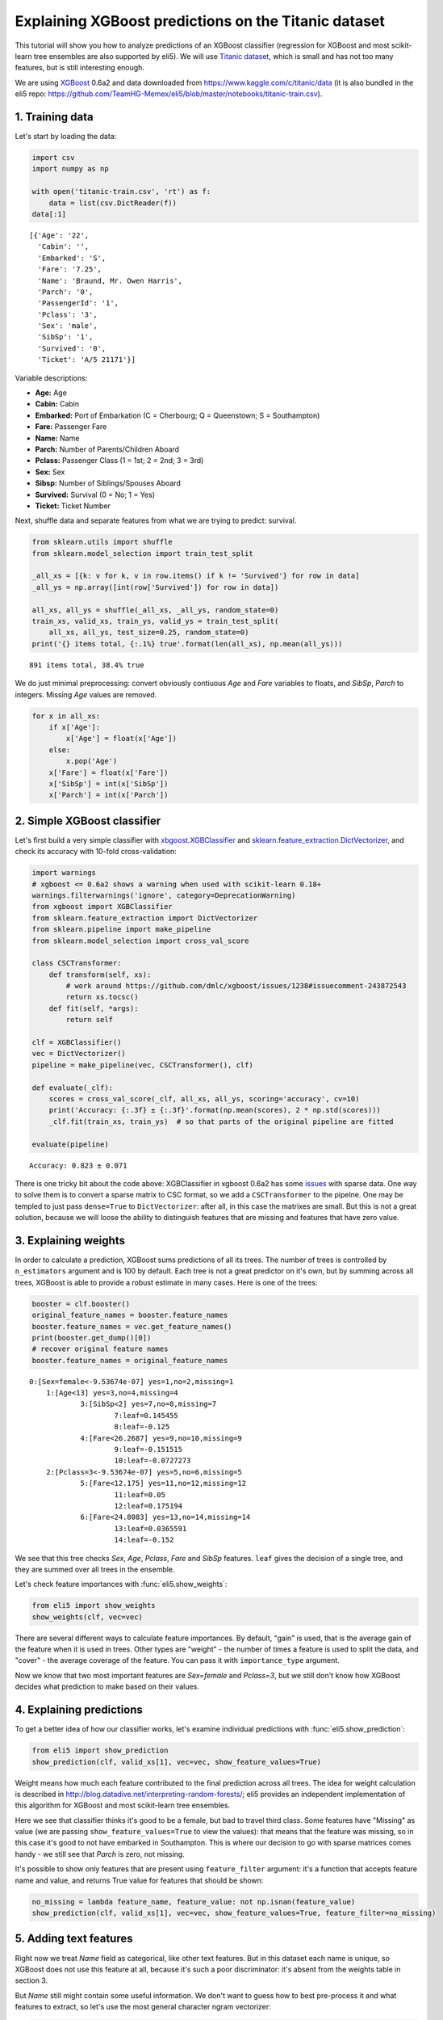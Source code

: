 
Explaining XGBoost predictions on the Titanic dataset
=====================================================

This tutorial will show you how to analyze predictions of an XGBoost
classifier (regression for XGBoost and most scikit-learn tree ensembles
are also supported by eli5). We will use `Titanic
dataset <https://www.kaggle.com/c/titanic/data>`__, which is small and
has not too many features, but is still interesting enough.

We are using `XGBoost <https://xgboost.readthedocs.io/en/latest/>`__
0.6a2 and data downloaded from https://www.kaggle.com/c/titanic/data (it
is also bundled in the eli5 repo:
https://github.com/TeamHG-Memex/eli5/blob/master/notebooks/titanic-train.csv).

1. Training data
----------------

Let's start by loading the data:

.. code:: python

    import csv
    import numpy as np
    
    with open('titanic-train.csv', 'rt') as f:
        data = list(csv.DictReader(f))
    data[:1]




.. parsed-literal::

    [{'Age': '22',
      'Cabin': '',
      'Embarked': 'S',
      'Fare': '7.25',
      'Name': 'Braund, Mr. Owen Harris',
      'Parch': '0',
      'PassengerId': '1',
      'Pclass': '3',
      'Sex': 'male',
      'SibSp': '1',
      'Survived': '0',
      'Ticket': 'A/5 21171'}]



Variable descriptions:

-  **Age:** Age
-  **Cabin:** Cabin
-  **Embarked:** Port of Embarkation (C = Cherbourg; Q = Queenstown; S =
   Southampton)
-  **Fare:** Passenger Fare
-  **Name:** Name
-  **Parch:** Number of Parents/Children Aboard
-  **Pclass:** Passenger Class (1 = 1st; 2 = 2nd; 3 = 3rd)
-  **Sex:** Sex
-  **Sibsp:** Number of Siblings/Spouses Aboard
-  **Survived:** Survival (0 = No; 1 = Yes)
-  **Ticket:** Ticket Number

Next, shuffle data and separate features from what we are trying to
predict: survival.

.. code:: python

    from sklearn.utils import shuffle
    from sklearn.model_selection import train_test_split
    
    _all_xs = [{k: v for k, v in row.items() if k != 'Survived'} for row in data]
    _all_ys = np.array([int(row['Survived']) for row in data])
    
    all_xs, all_ys = shuffle(_all_xs, _all_ys, random_state=0)
    train_xs, valid_xs, train_ys, valid_ys = train_test_split(
        all_xs, all_ys, test_size=0.25, random_state=0)
    print('{} items total, {:.1%} true'.format(len(all_xs), np.mean(all_ys)))


.. parsed-literal::

    891 items total, 38.4% true


We do just minimal preprocessing: convert obviously contiuous *Age* and
*Fare* variables to floats, and *SibSp*, *Parch* to integers. Missing
*Age* values are removed.

.. code:: python

    for x in all_xs:
        if x['Age']:
            x['Age'] = float(x['Age'])
        else:
            x.pop('Age')
        x['Fare'] = float(x['Fare'])
        x['SibSp'] = int(x['SibSp'])
        x['Parch'] = int(x['Parch'])

2. Simple XGBoost classifier
----------------------------

Let's first build a very simple classifier with
`xbgoost.XGBClassifier <http://xgboost.readthedocs.io/en/latest/python/python_api.html#xgboost.XGBClassifier>`__
and
`sklearn.feature\_extraction.DictVectorizer <http://scikit-learn.org/stable/modules/generated/sklearn.feature_extraction.DictVectorizer.html>`__,
and check its accuracy with 10-fold cross-validation:

.. code:: python

    import warnings
    # xgboost <= 0.6a2 shows a warning when used with scikit-learn 0.18+
    warnings.filterwarnings('ignore', category=DeprecationWarning) 
    from xgboost import XGBClassifier
    from sklearn.feature_extraction import DictVectorizer
    from sklearn.pipeline import make_pipeline
    from sklearn.model_selection import cross_val_score
    
    class CSCTransformer:
        def transform(self, xs):
            # work around https://github.com/dmlc/xgboost/issues/1238#issuecomment-243872543
            return xs.tocsc()
        def fit(self, *args):
            return self
        
    clf = XGBClassifier()
    vec = DictVectorizer()
    pipeline = make_pipeline(vec, CSCTransformer(), clf)
    
    def evaluate(_clf):
        scores = cross_val_score(_clf, all_xs, all_ys, scoring='accuracy', cv=10)
        print('Accuracy: {:.3f} ± {:.3f}'.format(np.mean(scores), 2 * np.std(scores)))
        _clf.fit(train_xs, train_ys)  # so that parts of the original pipeline are fitted
         
    evaluate(pipeline)


.. parsed-literal::

    Accuracy: 0.823 ± 0.071


There is one tricky bit about the code above: XGBClassifier in xgboost
0.6a2 has some `issues <https://github.com/dmlc/xgboost/issues/1238>`__
with sparse data. One way to solve them is to convert a sparse matrix to
CSC format, so we add a ``CSCTransformer`` to the pipelne. One may be
templed to just pass ``dense=True`` to ``DictVectorizer``: after all, in
this case the matrixes are small. But this is not a great solution,
because we will loose the ability to distinguish features that are
missing and features that have zero value.

3. Explaining weights
---------------------

In order to calculate a prediction, XGBoost sums predictions of all its
trees. The number of trees is controlled by ``n_estimators`` argument
and is 100 by default. Each tree is not a great predictor on it's own,
but by summing across all trees, XGBoost is able to provide a robust
estimate in many cases. Here is one of the trees:

.. code:: python

    booster = clf.booster()
    original_feature_names = booster.feature_names
    booster.feature_names = vec.get_feature_names()
    print(booster.get_dump()[0])
    # recover original feature names
    booster.feature_names = original_feature_names


.. parsed-literal::

    0:[Sex=female<-9.53674e-07] yes=1,no=2,missing=1
    	1:[Age<13] yes=3,no=4,missing=4
    		3:[SibSp<2] yes=7,no=8,missing=7
    			7:leaf=0.145455
    			8:leaf=-0.125
    		4:[Fare<26.2687] yes=9,no=10,missing=9
    			9:leaf=-0.151515
    			10:leaf=-0.0727273
    	2:[Pclass=3<-9.53674e-07] yes=5,no=6,missing=5
    		5:[Fare<12.175] yes=11,no=12,missing=12
    			11:leaf=0.05
    			12:leaf=0.175194
    		6:[Fare<24.8083] yes=13,no=14,missing=14
    			13:leaf=0.0365591
    			14:leaf=-0.152
    


We see that this tree checks *Sex*, *Age*, *Pclass*, *Fare* and *SibSp*
features. ``leaf`` gives the decision of a single tree, and they are
summed over all trees in the ensemble.

Let's check feature importances with :func:`eli5.show_weights`:

.. code:: python

    from eli5 import show_weights
    show_weights(clf, vec=vec)




.. raw:: html

    
        <style>
        table.eli5-weights tr:hover {
            filter: brightness(85%);
        }
    </style>
    
    
    
        
    
        
    
        
    
        
    
        
    
        
    
    
        
    
        
    
        
    
        
    
        
    
        
    
    
        
    
        
    
        
    
        
    
        
            <table class="eli5-weights eli5-feature-importances" style="border-collapse: collapse; border: none; margin-top: 0em;">
                <thead>
                <tr style="border: none;">
                    <th style="padding: 0 1em 0 0.5em; text-align: right; border: none;">Weight</th>
                    <th style="padding: 0 0.5em 0 0.5em; text-align: left; border: none;">Feature</th>
                </tr>
                </thead>
                <tbody>
                
                    <tr style="background-color: hsl(120, 100.00%, 80.00%); border: none;">
                        <td style="padding: 0 1em 0 0.5em; text-align: right; border: none;">
                            0.4278
                            
                        </td>
                        <td style="padding: 0 0.5em 0 0.5em; text-align: left; border: none;">
                            Sex=female
                        </td>
                    </tr>
                
                    <tr style="background-color: hsl(120, 100.00%, 88.46%); border: none;">
                        <td style="padding: 0 1em 0 0.5em; text-align: right; border: none;">
                            0.1949
                            
                        </td>
                        <td style="padding: 0 0.5em 0 0.5em; text-align: left; border: none;">
                            Pclass=3
                        </td>
                    </tr>
                
                    <tr style="background-color: hsl(120, 100.00%, 94.57%); border: none;">
                        <td style="padding: 0 1em 0 0.5em; text-align: right; border: none;">
                            0.0665
                            
                        </td>
                        <td style="padding: 0 0.5em 0 0.5em; text-align: left; border: none;">
                            Embarked=S
                        </td>
                    </tr>
                
                    <tr style="background-color: hsl(120, 100.00%, 95.49%); border: none;">
                        <td style="padding: 0 1em 0 0.5em; text-align: right; border: none;">
                            0.0510
                            
                        </td>
                        <td style="padding: 0 0.5em 0 0.5em; text-align: left; border: none;">
                            Pclass=2
                        </td>
                    </tr>
                
                    <tr style="background-color: hsl(120, 100.00%, 96.06%); border: none;">
                        <td style="padding: 0 1em 0 0.5em; text-align: right; border: none;">
                            0.0420
                            
                        </td>
                        <td style="padding: 0 0.5em 0 0.5em; text-align: left; border: none;">
                            SibSp
                        </td>
                    </tr>
                
                    <tr style="background-color: hsl(120, 100.00%, 96.08%); border: none;">
                        <td style="padding: 0 1em 0 0.5em; text-align: right; border: none;">
                            0.0417
                            
                        </td>
                        <td style="padding: 0 0.5em 0 0.5em; text-align: left; border: none;">
                            Cabin=
                        </td>
                    </tr>
                
                    <tr style="background-color: hsl(120, 100.00%, 96.29%); border: none;">
                        <td style="padding: 0 1em 0 0.5em; text-align: right; border: none;">
                            0.0385
                            
                        </td>
                        <td style="padding: 0 0.5em 0 0.5em; text-align: left; border: none;">
                            Embarked=C
                        </td>
                    </tr>
                
                    <tr style="background-color: hsl(120, 100.00%, 96.47%); border: none;">
                        <td style="padding: 0 1em 0 0.5em; text-align: right; border: none;">
                            0.0358
                            
                        </td>
                        <td style="padding: 0 0.5em 0 0.5em; text-align: left; border: none;">
                            Ticket=1601
                        </td>
                    </tr>
                
                    <tr style="background-color: hsl(120, 100.00%, 96.66%); border: none;">
                        <td style="padding: 0 1em 0 0.5em; text-align: right; border: none;">
                            0.0331
                            
                        </td>
                        <td style="padding: 0 0.5em 0 0.5em; text-align: left; border: none;">
                            Age
                        </td>
                    </tr>
                
                    <tr style="background-color: hsl(120, 100.00%, 96.72%); border: none;">
                        <td style="padding: 0 1em 0 0.5em; text-align: right; border: none;">
                            0.0323
                            
                        </td>
                        <td style="padding: 0 0.5em 0 0.5em; text-align: left; border: none;">
                            Fare
                        </td>
                    </tr>
                
                    <tr style="background-color: hsl(120, 100.00%, 97.49%); border: none;">
                        <td style="padding: 0 1em 0 0.5em; text-align: right; border: none;">
                            0.0220
                            
                        </td>
                        <td style="padding: 0 0.5em 0 0.5em; text-align: left; border: none;">
                            Pclass=1
                        </td>
                    </tr>
                
                    <tr style="background-color: hsl(120, 100.00%, 98.15%); border: none;">
                        <td style="padding: 0 1em 0 0.5em; text-align: right; border: none;">
                            0.0143
                            
                        </td>
                        <td style="padding: 0 0.5em 0 0.5em; text-align: left; border: none;">
                            Parch
                        </td>
                    </tr>
                
                
                </tbody>
            </table>
        
    
        
    
    
        
    
        
    
        
    
        
    
        
    
        
    
    
    




There are several different ways to calculate feature importances. By
default, "gain" is used, that is the average gain of the feature when it
is used in trees. Other types are "weight" - the number of times a
feature is used to split the data, and "cover" - the average coverage of
the feature. You can pass it with ``importance_type`` argument.

Now we know that two most important features are *Sex=female* and
*Pclass=3*, but we still don't know how XGBoost decides what prediction
to make based on their values.

4. Explaining predictions
-------------------------

To get a better idea of how our classifier works, let's examine
individual predictions with :func:`eli5.show_prediction`:

.. code:: python

    from eli5 import show_prediction
    show_prediction(clf, valid_xs[1], vec=vec, show_feature_values=True)




.. raw:: html

    
        <style>
        table.eli5-weights tr:hover {
            filter: brightness(85%);
        }
    </style>
    
    
    
        
    
        
    
        
    
        
    
        
    
        
    
    
        
    
        
    
        
    
        
            
    
        
    
            
                
                    
                    
        
            <p style="margin-bottom: 0.5em; margin-top: 0em">
                <b>
        
            y=1
        
    </b>
    
        
        (probability <b>0.566</b>, score <b>0.264</b>)
    
    top features
            </p>
        
        <table class="eli5-weights"
               style="border-collapse: collapse; border: none; margin-top: 0em; margin-bottom: 2em;">
            <thead>
            <tr style="border: none;">
                
                    <th style="padding: 0 1em 0 0.5em; text-align: right; border: none;" title="Feature contribution already accounts for the feature value (for linear models, contribution = weight * feature value), and the sum of feature contributions is equal to the score or, for some classifiers, to the probability. Feature values are shown if &quot;show_feature_values&quot; is True.">
                        Contribution<sup>?</sup>
                    </th>
                
                <th style="padding: 0 0.5em 0 0.5em; text-align: left; border: none;">Feature</th>
                
                    <th style="padding: 0 0.5em 0 1em; text-align: right; border: none;">Value</th>
                
            </tr>
            </thead>
            <tbody>
            
                <tr style="background-color: hsl(120, 100.00%, 80.00%); border: none;">
        <td style="padding: 0 1em 0 0.5em; text-align: right; border: none;">
            +0.431
        </td>
        <td style="padding: 0 0.5em 0 0.5em; text-align: left; border: none;">
            Sex=female
        </td>
        
            <td style="padding: 0 0.5em 0 1em; text-align: right; border: none;">
                1.000
            </td>
        
    </tr>
            
                <tr style="background-color: hsl(120, 100.00%, 80.27%); border: none;">
        <td style="padding: 0 1em 0 0.5em; text-align: right; border: none;">
            +0.423
        </td>
        <td style="padding: 0 0.5em 0 0.5em; text-align: left; border: none;">
            Embarked=S
        </td>
        
            <td style="padding: 0 0.5em 0 1em; text-align: right; border: none;">
                Missing
            </td>
        
    </tr>
            
                <tr style="background-color: hsl(120, 100.00%, 94.71%); border: none;">
        <td style="padding: 0 1em 0 0.5em; text-align: right; border: none;">
            +0.065
        </td>
        <td style="padding: 0 0.5em 0 0.5em; text-align: left; border: none;">
            Fare
        </td>
        
            <td style="padding: 0 0.5em 0 1em; text-align: right; border: none;">
                7.879
            </td>
        
    </tr>
            
            
    
            
            
                <tr style="background-color: hsl(0, 100.00%, 99.30%); border: none;">
        <td style="padding: 0 1em 0 0.5em; text-align: right; border: none;">
            -0.004
        </td>
        <td style="padding: 0 0.5em 0 0.5em; text-align: left; border: none;">
            Cabin=
        </td>
        
            <td style="padding: 0 0.5em 0 1em; text-align: right; border: none;">
                1.000
            </td>
        
    </tr>
            
                <tr style="background-color: hsl(0, 100.00%, 99.14%); border: none;">
        <td style="padding: 0 1em 0 0.5em; text-align: right; border: none;">
            -0.005
        </td>
        <td style="padding: 0 0.5em 0 0.5em; text-align: left; border: none;">
            Pclass=2
        </td>
        
            <td style="padding: 0 0.5em 0 1em; text-align: right; border: none;">
                Missing
            </td>
        
    </tr>
            
                <tr style="background-color: hsl(0, 100.00%, 98.66%); border: none;">
        <td style="padding: 0 1em 0 0.5em; text-align: right; border: none;">
            -0.009
        </td>
        <td style="padding: 0 0.5em 0 0.5em; text-align: left; border: none;">
            Embarked=C
        </td>
        
            <td style="padding: 0 0.5em 0 1em; text-align: right; border: none;">
                Missing
            </td>
        
    </tr>
            
                <tr style="background-color: hsl(0, 100.00%, 98.36%); border: none;">
        <td style="padding: 0 1em 0 0.5em; text-align: right; border: none;">
            -0.012
        </td>
        <td style="padding: 0 0.5em 0 0.5em; text-align: left; border: none;">
            Ticket=1601
        </td>
        
            <td style="padding: 0 0.5em 0 1em; text-align: right; border: none;">
                Missing
            </td>
        
    </tr>
            
                <tr style="background-color: hsl(0, 100.00%, 98.09%); border: none;">
        <td style="padding: 0 1em 0 0.5em; text-align: right; border: none;">
            -0.015
        </td>
        <td style="padding: 0 0.5em 0 0.5em; text-align: left; border: none;">
            Parch
        </td>
        
            <td style="padding: 0 0.5em 0 1em; text-align: right; border: none;">
                0.000
            </td>
        
    </tr>
            
                <tr style="background-color: hsl(0, 100.00%, 95.44%); border: none;">
        <td style="padding: 0 1em 0 0.5em; text-align: right; border: none;">
            -0.052
        </td>
        <td style="padding: 0 0.5em 0 0.5em; text-align: left; border: none;">
            Pclass=1
        </td>
        
            <td style="padding: 0 0.5em 0 1em; text-align: right; border: none;">
                Missing
            </td>
        
    </tr>
            
                <tr style="background-color: hsl(0, 100.00%, 94.99%); border: none;">
        <td style="padding: 0 1em 0 0.5em; text-align: right; border: none;">
            -0.060
        </td>
        <td style="padding: 0 0.5em 0 0.5em; text-align: left; border: none;">
            SibSp
        </td>
        
            <td style="padding: 0 0.5em 0 1em; text-align: right; border: none;">
                0.000
            </td>
        
    </tr>
            
                <tr style="background-color: hsl(0, 100.00%, 94.81%); border: none;">
        <td style="padding: 0 1em 0 0.5em; text-align: right; border: none;">
            -0.063
        </td>
        <td style="padding: 0 0.5em 0 0.5em; text-align: left; border: none;">
            &lt;BIAS&gt;
        </td>
        
            <td style="padding: 0 0.5em 0 1em; text-align: right; border: none;">
                1.000
            </td>
        
    </tr>
            
                <tr style="background-color: hsl(0, 100.00%, 92.71%); border: none;">
        <td style="padding: 0 1em 0 0.5em; text-align: right; border: none;">
            -0.102
        </td>
        <td style="padding: 0 0.5em 0 0.5em; text-align: left; border: none;">
            Age
        </td>
        
            <td style="padding: 0 0.5em 0 1em; text-align: right; border: none;">
                19.000
            </td>
        
    </tr>
            
                <tr style="background-color: hsl(0, 100.00%, 83.30%); border: none;">
        <td style="padding: 0 1em 0 0.5em; text-align: right; border: none;">
            -0.333
        </td>
        <td style="padding: 0 0.5em 0 0.5em; text-align: left; border: none;">
            Pclass=3
        </td>
        
            <td style="padding: 0 0.5em 0 1em; text-align: right; border: none;">
                1.000
            </td>
        
    </tr>
            
    
            </tbody>
        </table>
    
                
            
    
            
    
    
    
        
    
        
    
        
    
        
    
    
        
    
        
    
        
    
        
    
        
    
        
    
    
        
    
        
    
        
    
        
    
        
    
        
    
    
    




Weight means how much each feature contributed to the final prediction
across all trees. The idea for weight calculation is described in
http://blog.datadive.net/interpreting-random-forests/; eli5 provides an
independent implementation of this algorithm for XGBoost and most
scikit-learn tree ensembles.

Here we see that classifier thinks it's good to be a female, but bad to
travel third class. Some features have "Missing" as value (we are
passing ``show_feature_values=True`` to view the values): that means
that the feature was missing, so in this case it's good to not have
embarked in Southampton. This is where our decision to go with sparse
matrices comes handy - we still see that *Parch* is zero, not missing.

It's possible to show only features that are present using
``feature_filter`` argument: it's a function that accepts feature name
and value, and returns True value for features that should be shown:

.. code:: python

    no_missing = lambda feature_name, feature_value: not np.isnan(feature_value)
    show_prediction(clf, valid_xs[1], vec=vec, show_feature_values=True, feature_filter=no_missing)




.. raw:: html

    
        <style>
        table.eli5-weights tr:hover {
            filter: brightness(85%);
        }
    </style>
    
    
    
        
    
        
    
        
    
        
    
        
    
        
    
    
        
    
        
    
        
    
        
            
    
        
    
            
                
                    
                    
        
            <p style="margin-bottom: 0.5em; margin-top: 0em">
                <b>
        
            y=1
        
    </b>
    
        
        (probability <b>0.566</b>, score <b>0.264</b>)
    
    top features
            </p>
        
        <table class="eli5-weights"
               style="border-collapse: collapse; border: none; margin-top: 0em; margin-bottom: 2em;">
            <thead>
            <tr style="border: none;">
                
                    <th style="padding: 0 1em 0 0.5em; text-align: right; border: none;" title="Feature contribution already accounts for the feature value (for linear models, contribution = weight * feature value), and the sum of feature contributions is equal to the score or, for some classifiers, to the probability. Feature values are shown if &quot;show_feature_values&quot; is True.">
                        Contribution<sup>?</sup>
                    </th>
                
                <th style="padding: 0 0.5em 0 0.5em; text-align: left; border: none;">Feature</th>
                
                    <th style="padding: 0 0.5em 0 1em; text-align: right; border: none;">Value</th>
                
            </tr>
            </thead>
            <tbody>
            
                <tr style="background-color: hsl(120, 100.00%, 80.00%); border: none;">
        <td style="padding: 0 1em 0 0.5em; text-align: right; border: none;">
            +0.431
        </td>
        <td style="padding: 0 0.5em 0 0.5em; text-align: left; border: none;">
            Sex=female
        </td>
        
            <td style="padding: 0 0.5em 0 1em; text-align: right; border: none;">
                1.000
            </td>
        
    </tr>
            
                <tr style="background-color: hsl(120, 100.00%, 94.71%); border: none;">
        <td style="padding: 0 1em 0 0.5em; text-align: right; border: none;">
            +0.065
        </td>
        <td style="padding: 0 0.5em 0 0.5em; text-align: left; border: none;">
            Fare
        </td>
        
            <td style="padding: 0 0.5em 0 1em; text-align: right; border: none;">
                7.879
            </td>
        
    </tr>
            
            
    
            
            
                <tr style="background-color: hsl(0, 100.00%, 99.30%); border: none;">
        <td style="padding: 0 1em 0 0.5em; text-align: right; border: none;">
            -0.004
        </td>
        <td style="padding: 0 0.5em 0 0.5em; text-align: left; border: none;">
            Cabin=
        </td>
        
            <td style="padding: 0 0.5em 0 1em; text-align: right; border: none;">
                1.000
            </td>
        
    </tr>
            
                <tr style="background-color: hsl(0, 100.00%, 98.09%); border: none;">
        <td style="padding: 0 1em 0 0.5em; text-align: right; border: none;">
            -0.015
        </td>
        <td style="padding: 0 0.5em 0 0.5em; text-align: left; border: none;">
            Parch
        </td>
        
            <td style="padding: 0 0.5em 0 1em; text-align: right; border: none;">
                0.000
            </td>
        
    </tr>
            
                <tr style="background-color: hsl(0, 100.00%, 94.99%); border: none;">
        <td style="padding: 0 1em 0 0.5em; text-align: right; border: none;">
            -0.060
        </td>
        <td style="padding: 0 0.5em 0 0.5em; text-align: left; border: none;">
            SibSp
        </td>
        
            <td style="padding: 0 0.5em 0 1em; text-align: right; border: none;">
                0.000
            </td>
        
    </tr>
            
                <tr style="background-color: hsl(0, 100.00%, 94.81%); border: none;">
        <td style="padding: 0 1em 0 0.5em; text-align: right; border: none;">
            -0.063
        </td>
        <td style="padding: 0 0.5em 0 0.5em; text-align: left; border: none;">
            &lt;BIAS&gt;
        </td>
        
            <td style="padding: 0 0.5em 0 1em; text-align: right; border: none;">
                1.000
            </td>
        
    </tr>
            
                <tr style="background-color: hsl(0, 100.00%, 92.71%); border: none;">
        <td style="padding: 0 1em 0 0.5em; text-align: right; border: none;">
            -0.102
        </td>
        <td style="padding: 0 0.5em 0 0.5em; text-align: left; border: none;">
            Age
        </td>
        
            <td style="padding: 0 0.5em 0 1em; text-align: right; border: none;">
                19.000
            </td>
        
    </tr>
            
                <tr style="background-color: hsl(0, 100.00%, 83.30%); border: none;">
        <td style="padding: 0 1em 0 0.5em; text-align: right; border: none;">
            -0.333
        </td>
        <td style="padding: 0 0.5em 0 0.5em; text-align: left; border: none;">
            Pclass=3
        </td>
        
            <td style="padding: 0 0.5em 0 1em; text-align: right; border: none;">
                1.000
            </td>
        
    </tr>
            
    
            </tbody>
        </table>
    
                
            
    
            
    
    
    
        
    
        
    
        
    
        
    
    
        
    
        
    
        
    
        
    
        
    
        
    
    
        
    
        
    
        
    
        
    
        
    
        
    
    
    




5. Adding text features
-----------------------

Right now we treat *Name* field as categorical, like other text
features. But in this dataset each name is unique, so XGBoost does not
use this feature at all, because it's such a poor discriminator: it's
absent from the weights table in section 3.

But *Name* still might contain some useful information. We don't want to
guess how to best pre-process it and what features to extract, so let's
use the most general character ngram vectorizer:

.. code:: python

    from sklearn.pipeline import FeatureUnion
    from sklearn.feature_extraction.text import CountVectorizer
    
    vec2 = FeatureUnion([
        ('Name', CountVectorizer(
            analyzer='char_wb',
            ngram_range=(3, 4),
            preprocessor=lambda x: x['Name'],
            max_features=100,
        )),
        ('All', DictVectorizer()),
    ])
    clf2 = XGBClassifier()
    pipeline2 = make_pipeline(vec2, CSCTransformer(), clf2)
    evaluate(pipeline2)


.. parsed-literal::

    Accuracy: 0.839 ± 0.081


In this case the pipeline is more complex, we slightly improved our
result, but the improvement is not significant. Let's look at feature
importances:

.. code:: python

    show_weights(clf2, vec=vec2)




.. raw:: html

    
        <style>
        table.eli5-weights tr:hover {
            filter: brightness(85%);
        }
    </style>
    
    
    
        
    
        
    
        
    
        
    
        
    
        
    
    
        
    
        
    
        
    
        
    
        
    
        
    
    
        
    
        
    
        
    
        
    
        
            <table class="eli5-weights eli5-feature-importances" style="border-collapse: collapse; border: none; margin-top: 0em;">
                <thead>
                <tr style="border: none;">
                    <th style="padding: 0 1em 0 0.5em; text-align: right; border: none;">Weight</th>
                    <th style="padding: 0 0.5em 0 0.5em; text-align: left; border: none;">Feature</th>
                </tr>
                </thead>
                <tbody>
                
                    <tr style="background-color: hsl(120, 100.00%, 80.00%); border: none;">
                        <td style="padding: 0 1em 0 0.5em; text-align: right; border: none;">
                            0.3138
                            
                        </td>
                        <td style="padding: 0 0.5em 0 0.5em; text-align: left; border: none;">
                            Name__<span style="background-color: hsl(120, 80%, 70%); margin: 0 0.1em 0 0.1em" title="A space symbol">&emsp;</span>Mr.
                        </td>
                    </tr>
                
                    <tr style="background-color: hsl(120, 100.00%, 92.18%); border: none;">
                        <td style="padding: 0 1em 0 0.5em; text-align: right; border: none;">
                            0.0821
                            
                        </td>
                        <td style="padding: 0 0.5em 0 0.5em; text-align: left; border: none;">
                            All__Pclass=3
                        </td>
                    </tr>
                
                    <tr style="background-color: hsl(120, 100.00%, 94.92%); border: none;">
                        <td style="padding: 0 1em 0 0.5em; text-align: right; border: none;">
                            0.0443
                            
                        </td>
                        <td style="padding: 0 0.5em 0 0.5em; text-align: left; border: none;">
                            Name__sso
                        </td>
                    </tr>
                
                    <tr style="background-color: hsl(120, 100.00%, 96.18%); border: none;">
                        <td style="padding: 0 1em 0 0.5em; text-align: right; border: none;">
                            0.0294
                            
                        </td>
                        <td style="padding: 0 0.5em 0 0.5em; text-align: left; border: none;">
                            All__Sex=female
                        </td>
                    </tr>
                
                    <tr style="background-color: hsl(120, 100.00%, 96.97%); border: none;">
                        <td style="padding: 0 1em 0 0.5em; text-align: right; border: none;">
                            0.0212
                            
                        </td>
                        <td style="padding: 0 0.5em 0 0.5em; text-align: left; border: none;">
                            Name__lia
                        </td>
                    </tr>
                
                    <tr style="background-color: hsl(120, 100.00%, 97.04%); border: none;">
                        <td style="padding: 0 1em 0 0.5em; text-align: right; border: none;">
                            0.0205
                            
                        </td>
                        <td style="padding: 0 0.5em 0 0.5em; text-align: left; border: none;">
                            All__Fare
                        </td>
                    </tr>
                
                    <tr style="background-color: hsl(120, 100.00%, 97.06%); border: none;">
                        <td style="padding: 0 1em 0 0.5em; text-align: right; border: none;">
                            0.0203
                            
                        </td>
                        <td style="padding: 0 0.5em 0 0.5em; text-align: left; border: none;">
                            All__Ticket=1601
                        </td>
                    </tr>
                
                    <tr style="background-color: hsl(120, 100.00%, 97.12%); border: none;">
                        <td style="padding: 0 1em 0 0.5em; text-align: right; border: none;">
                            0.0197
                            
                        </td>
                        <td style="padding: 0 0.5em 0 0.5em; text-align: left; border: none;">
                            All__Embarked=S
                        </td>
                    </tr>
                
                    <tr style="background-color: hsl(120, 100.00%, 97.23%); border: none;">
                        <td style="padding: 0 1em 0 0.5em; text-align: right; border: none;">
                            0.0187
                            
                        </td>
                        <td style="padding: 0 0.5em 0 0.5em; text-align: left; border: none;">
                            Name__<span style="background-color: hsl(120, 80%, 70%); margin: 0 0.1em 0 0.1em" title="A space symbol">&emsp;</span>Ma
                        </td>
                    </tr>
                
                    <tr style="background-color: hsl(120, 100.00%, 97.33%); border: none;">
                        <td style="padding: 0 1em 0 0.5em; text-align: right; border: none;">
                            0.0177
                            
                        </td>
                        <td style="padding: 0 0.5em 0 0.5em; text-align: left; border: none;">
                            All__Cabin=
                        </td>
                    </tr>
                
                    <tr style="background-color: hsl(120, 100.00%, 97.38%); border: none;">
                        <td style="padding: 0 1em 0 0.5em; text-align: right; border: none;">
                            0.0172
                            
                        </td>
                        <td style="padding: 0 0.5em 0 0.5em; text-align: left; border: none;">
                            Name__<span style="background-color: hsl(120, 80%, 70%); margin: 0 0.1em 0 0.1em" title="A space symbol">&emsp;</span>Mar
                        </td>
                    </tr>
                
                    <tr style="background-color: hsl(120, 100.00%, 97.42%); border: none;">
                        <td style="padding: 0 1em 0 0.5em; text-align: right; border: none;">
                            0.0168
                            
                        </td>
                        <td style="padding: 0 0.5em 0 0.5em; text-align: left; border: none;">
                            Name__s,<span style="background-color: hsl(120, 80%, 70%); margin: 0 0 0 0.1em" title="A space symbol">&emsp;</span>
                        </td>
                    </tr>
                
                    <tr style="background-color: hsl(120, 100.00%, 97.51%); border: none;">
                        <td style="padding: 0 1em 0 0.5em; text-align: right; border: none;">
                            0.0160
                            
                        </td>
                        <td style="padding: 0 0.5em 0 0.5em; text-align: left; border: none;">
                            Name__<span style="background-color: hsl(120, 80%, 70%); margin: 0 0.1em 0 0.1em" title="A space symbol">&emsp;</span>Mr
                        </td>
                    </tr>
                
                    <tr style="background-color: hsl(120, 100.00%, 97.54%); border: none;">
                        <td style="padding: 0 1em 0 0.5em; text-align: right; border: none;">
                            0.0157
                            
                        </td>
                        <td style="padding: 0 0.5em 0 0.5em; text-align: left; border: none;">
                            Name__son
                        </td>
                    </tr>
                
                    <tr style="background-color: hsl(120, 100.00%, 97.76%); border: none;">
                        <td style="padding: 0 1em 0 0.5em; text-align: right; border: none;">
                            0.0138
                            
                        </td>
                        <td style="padding: 0 0.5em 0 0.5em; text-align: left; border: none;">
                            Name__ne<span style="background-color: hsl(120, 80%, 70%); margin: 0 0 0 0.1em" title="A space symbol">&emsp;</span>
                        </td>
                    </tr>
                
                    <tr style="background-color: hsl(120, 100.00%, 97.76%); border: none;">
                        <td style="padding: 0 1em 0 0.5em; text-align: right; border: none;">
                            0.0137
                            
                        </td>
                        <td style="padding: 0 0.5em 0 0.5em; text-align: left; border: none;">
                            Name__ber
                        </td>
                    </tr>
                
                    <tr style="background-color: hsl(120, 100.00%, 97.77%); border: none;">
                        <td style="padding: 0 1em 0 0.5em; text-align: right; border: none;">
                            0.0136
                            
                        </td>
                        <td style="padding: 0 0.5em 0 0.5em; text-align: left; border: none;">
                            All__SibSp
                        </td>
                    </tr>
                
                    <tr style="background-color: hsl(120, 100.00%, 97.78%); border: none;">
                        <td style="padding: 0 1em 0 0.5em; text-align: right; border: none;">
                            0.0136
                            
                        </td>
                        <td style="padding: 0 0.5em 0 0.5em; text-align: left; border: none;">
                            Name__e,<span style="background-color: hsl(120, 80%, 70%); margin: 0 0 0 0.1em" title="A space symbol">&emsp;</span>
                        </td>
                    </tr>
                
                    <tr style="background-color: hsl(120, 100.00%, 97.80%); border: none;">
                        <td style="padding: 0 1em 0 0.5em; text-align: right; border: none;">
                            0.0134
                            
                        </td>
                        <td style="padding: 0 0.5em 0 0.5em; text-align: left; border: none;">
                            All__Pclass=1
                        </td>
                    </tr>
                
                    <tr style="background-color: hsl(120, 100.00%, 97.91%); border: none;">
                        <td style="padding: 0 1em 0 0.5em; text-align: right; border: none;">
                            0.0125
                            
                        </td>
                        <td style="padding: 0 0.5em 0 0.5em; text-align: left; border: none;">
                            All__Embarked=C
                        </td>
                    </tr>
                
                
                    
                        <tr style="background-color: hsl(120, 100.00%, 97.91%); border: none;">
                            <td colspan="2" style="padding: 0 0.5em 0 0.5em; text-align: center; border: none;">
                                <i>&hellip; 34 more &hellip;</i>
                            </td>
                        </tr>
                    
                
                </tbody>
            </table>
        
    
        
    
    
        
    
        
    
        
    
        
    
        
    
        
    
    
    




We see that now there is a lot of features that come from the *Name*
field (in fact, a classifier based on *Name* alone gives about 0.79
accuracy). Name features listed in this way are not very informative,
they make more sense when we check out predictions. We hide missing
features here because there is a lot of missing features in text, but
they are not very interesting:

.. code:: python

    from IPython.display import display
    
    for idx in [4, 5, 7, 37, 81]:
        display(show_prediction(clf2, valid_xs[idx], vec=vec2,
                                show_feature_values=True, feature_filter=no_missing))



.. raw:: html

    
        <style>
        table.eli5-weights tr:hover {
            filter: brightness(85%);
        }
    </style>
    
    
    
        
    
        
    
        
    
        
    
        
    
        
    
    
        
    
        
    
        
    
        
            
    
        
    
            
    
            
        
            
            
        
            <p style="margin-bottom: 0.5em; margin-top: 0em">
                <b>
        
            y=1
        
    </b>
    
        
        (probability <b>0.771</b>, score <b>1.215</b>)
    
    top features
            </p>
        
        <table class="eli5-weights"
               style="border-collapse: collapse; border: none; margin-top: 0em; margin-bottom: 2em;">
            <thead>
            <tr style="border: none;">
                
                    <th style="padding: 0 1em 0 0.5em; text-align: right; border: none;" title="Feature contribution already accounts for the feature value (for linear models, contribution = weight * feature value), and the sum of feature contributions is equal to the score or, for some classifiers, to the probability. Feature values are shown if &quot;show_feature_values&quot; is True.">
                        Contribution<sup>?</sup>
                    </th>
                
                <th style="padding: 0 0.5em 0 0.5em; text-align: left; border: none;">Feature</th>
                
                    <th style="padding: 0 0.5em 0 1em; text-align: right; border: none;">Value</th>
                
            </tr>
            </thead>
            <tbody>
            
                <tr style="background-color: hsl(120, 100.00%, 80.00%); border: none;">
        <td style="padding: 0 1em 0 0.5em; text-align: right; border: none;">
            +0.499
        </td>
        <td style="padding: 0 0.5em 0 0.5em; text-align: left; border: none;">
            Name: Highlighted in text (sum)
        </td>
        
            <td style="padding: 0 0.5em 0 1em; text-align: right; border: none;">
                
            </td>
        
    </tr>
            
                <tr style="background-color: hsl(120, 100.00%, 80.43%); border: none;">
        <td style="padding: 0 1em 0 0.5em; text-align: right; border: none;">
            +0.484
        </td>
        <td style="padding: 0 0.5em 0 0.5em; text-align: left; border: none;">
            All__Fare
        </td>
        
            <td style="padding: 0 0.5em 0 1em; text-align: right; border: none;">
                17.800
            </td>
        
    </tr>
            
                <tr style="background-color: hsl(120, 100.00%, 93.05%); border: none;">
        <td style="padding: 0 1em 0 0.5em; text-align: right; border: none;">
            +0.110
        </td>
        <td style="padding: 0 0.5em 0 0.5em; text-align: left; border: none;">
            All__Age
        </td>
        
            <td style="padding: 0 0.5em 0 1em; text-align: right; border: none;">
                18.000
            </td>
        
    </tr>
            
                <tr style="background-color: hsl(120, 100.00%, 95.35%); border: none;">
        <td style="padding: 0 1em 0 0.5em; text-align: right; border: none;">
            +0.062
        </td>
        <td style="padding: 0 0.5em 0 0.5em; text-align: left; border: none;">
            All__Sex=female
        </td>
        
            <td style="padding: 0 0.5em 0 1em; text-align: right; border: none;">
                1.000
            </td>
        
    </tr>
            
            
    
            
            
                <tr style="background-color: hsl(0, 100.00%, 98.10%); border: none;">
        <td style="padding: 0 1em 0 0.5em; text-align: right; border: none;">
            -0.017
        </td>
        <td style="padding: 0 0.5em 0 0.5em; text-align: left; border: none;">
            All__Cabin=
        </td>
        
            <td style="padding: 0 0.5em 0 1em; text-align: right; border: none;">
                1.000
            </td>
        
    </tr>
            
                <tr style="background-color: hsl(0, 100.00%, 95.85%); border: none;">
        <td style="padding: 0 1em 0 0.5em; text-align: right; border: none;">
            -0.053
        </td>
        <td style="padding: 0 0.5em 0 0.5em; text-align: left; border: none;">
            All__Parch
        </td>
        
            <td style="padding: 0 0.5em 0 1em; text-align: right; border: none;">
                0.000
            </td>
        
    </tr>
            
                <tr style="background-color: hsl(0, 100.00%, 95.18%); border: none;">
        <td style="padding: 0 1em 0 0.5em; text-align: right; border: none;">
            -0.065
        </td>
        <td style="padding: 0 0.5em 0 0.5em; text-align: left; border: none;">
            &lt;BIAS&gt;
        </td>
        
            <td style="padding: 0 0.5em 0 1em; text-align: right; border: none;">
                1.000
            </td>
        
    </tr>
            
                <tr style="background-color: hsl(0, 100.00%, 94.01%); border: none;">
        <td style="padding: 0 1em 0 0.5em; text-align: right; border: none;">
            -0.089
        </td>
        <td style="padding: 0 0.5em 0 0.5em; text-align: left; border: none;">
            All__SibSp
        </td>
        
            <td style="padding: 0 0.5em 0 1em; text-align: right; border: none;">
                1.000
            </td>
        
    </tr>
            
                <tr style="background-color: hsl(0, 100.00%, 90.79%); border: none;">
        <td style="padding: 0 1em 0 0.5em; text-align: right; border: none;">
            -0.165
        </td>
        <td style="padding: 0 0.5em 0 0.5em; text-align: left; border: none;">
            All__Embarked=S
        </td>
        
            <td style="padding: 0 0.5em 0 1em; text-align: right; border: none;">
                1.000
            </td>
        
    </tr>
            
                <tr style="background-color: hsl(0, 100.00%, 86.67%); border: none;">
        <td style="padding: 0 1em 0 0.5em; text-align: right; border: none;">
            -0.280
        </td>
        <td style="padding: 0 0.5em 0 0.5em; text-align: left; border: none;">
            All__Pclass=3
        </td>
        
            <td style="padding: 0 0.5em 0 1em; text-align: right; border: none;">
                1.000
            </td>
        
    </tr>
            
    
            </tbody>
        </table>
    
        
    
    
    
        <p style="margin-bottom: 2.5em; margin-top:-0.5em;">
            <b>Name:</b> <span style="opacity: 0.80">Arnold-Franchi,</span><span style="background-color: hsl(120, 100.00%, 86.65%); opacity: 0.84" title="0.027"> Mrs</span><span style="opacity: 0.80">. Josef (Josefi</span><span style="background-color: hsl(120, 100.00%, 60.00%); opacity: 1.00" title="0.130">ne </span><span style="opacity: 0.80">Franchi)</span>
        </p>
    
    
        
    
        
    
        
    
        
    
    
        
    
        
    
        
    
        
    
        
    
        
    
    
        
    
        
    
        
    
        
    
        
    
        
    
    
    




.. raw:: html

    
        <style>
        table.eli5-weights tr:hover {
            filter: brightness(85%);
        }
    </style>
    
    
    
        
    
        
    
        
    
        
    
        
    
        
    
    
        
    
        
    
        
    
        
            
    
        
    
            
    
            
        
            
            
        
            <p style="margin-bottom: 0.5em; margin-top: 0em">
                <b>
        
            y=1
        
    </b>
    
        
        (probability <b>0.095</b>, score <b>-2.248</b>)
    
    top features
            </p>
        
        <table class="eli5-weights"
               style="border-collapse: collapse; border: none; margin-top: 0em; margin-bottom: 2em;">
            <thead>
            <tr style="border: none;">
                
                    <th style="padding: 0 1em 0 0.5em; text-align: right; border: none;" title="Feature contribution already accounts for the feature value (for linear models, contribution = weight * feature value), and the sum of feature contributions is equal to the score or, for some classifiers, to the probability. Feature values are shown if &quot;show_feature_values&quot; is True.">
                        Contribution<sup>?</sup>
                    </th>
                
                <th style="padding: 0 0.5em 0 0.5em; text-align: left; border: none;">Feature</th>
                
                    <th style="padding: 0 0.5em 0 1em; text-align: right; border: none;">Value</th>
                
            </tr>
            </thead>
            <tbody>
            
                <tr style="background-color: hsl(120, 100.00%, 95.96%); border: none;">
        <td style="padding: 0 1em 0 0.5em; text-align: right; border: none;">
            +0.038
        </td>
        <td style="padding: 0 0.5em 0 0.5em; text-align: left; border: none;">
            All__Pclass=1
        </td>
        
            <td style="padding: 0 0.5em 0 1em; text-align: right; border: none;">
                1.000
            </td>
        
    </tr>
            
                <tr style="background-color: hsl(120, 100.00%, 96.83%); border: none;">
        <td style="padding: 0 1em 0 0.5em; text-align: right; border: none;">
            +0.027
        </td>
        <td style="padding: 0 0.5em 0 0.5em; text-align: left; border: none;">
            All__Fare
        </td>
        
            <td style="padding: 0 0.5em 0 1em; text-align: right; border: none;">
                26.550
            </td>
        
    </tr>
            
            
    
            
            
                <tr style="background-color: hsl(0, 100.00%, 94.04%); border: none;">
        <td style="padding: 0 1em 0 0.5em; text-align: right; border: none;">
            -0.065
        </td>
        <td style="padding: 0 0.5em 0 0.5em; text-align: left; border: none;">
            &lt;BIAS&gt;
        </td>
        
            <td style="padding: 0 0.5em 0 1em; text-align: right; border: none;">
                1.000
            </td>
        
    </tr>
            
                <tr style="background-color: hsl(0, 100.00%, 93.94%); border: none;">
        <td style="padding: 0 1em 0 0.5em; text-align: right; border: none;">
            -0.067
        </td>
        <td style="padding: 0 0.5em 0 0.5em; text-align: left; border: none;">
            All__SibSp
        </td>
        
            <td style="padding: 0 0.5em 0 1em; text-align: right; border: none;">
                0.000
            </td>
        
    </tr>
            
                <tr style="background-color: hsl(0, 100.00%, 84.33%); border: none;">
        <td style="padding: 0 1em 0 0.5em; text-align: right; border: none;">
            -0.260
        </td>
        <td style="padding: 0 0.5em 0 0.5em; text-align: left; border: none;">
            All__Age
        </td>
        
            <td style="padding: 0 0.5em 0 1em; text-align: right; border: none;">
                45.000
            </td>
        
    </tr>
            
                <tr style="background-color: hsl(0, 100.00%, 81.59%); border: none;">
        <td style="padding: 0 1em 0 0.5em; text-align: right; border: none;">
            -0.327
        </td>
        <td style="padding: 0 0.5em 0 0.5em; text-align: left; border: none;">
            All__Cabin=
        </td>
        
            <td style="padding: 0 0.5em 0 1em; text-align: right; border: none;">
                1.000
            </td>
        
    </tr>
            
                <tr style="background-color: hsl(0, 100.00%, 80.00%); border: none;">
        <td style="padding: 0 1em 0 0.5em; text-align: right; border: none;">
            -0.368
        </td>
        <td style="padding: 0 0.5em 0 0.5em; text-align: left; border: none;">
            All__Parch
        </td>
        
            <td style="padding: 0 0.5em 0 1em; text-align: right; border: none;">
                0.000
            </td>
        
    </tr>
            
                <tr style="background-color: hsl(0, 100.00%, 80.00%); border: none;">
        <td style="padding: 0 1em 0 0.5em; text-align: right; border: none;">
            -0.368
        </td>
        <td style="padding: 0 0.5em 0 0.5em; text-align: left; border: none;">
            Name: Highlighted in text (sum)
        </td>
        
            <td style="padding: 0 0.5em 0 1em; text-align: right; border: none;">
                
            </td>
        
    </tr>
            
    
            </tbody>
        </table>
    
        
    
    
    
        <p style="margin-bottom: 2.5em; margin-top:-0.5em;">
            <b>Name:</b> <span style="opacity: 0.80">Romain</span><span style="background-color: hsl(0, 100.00%, 88.89%); opacity: 0.83" title="-0.014">e,</span><span style="background-color: hsl(0, 100.00%, 60.00%); opacity: 1.00" title="-0.089"> </span><span style="background-color: hsl(0, 100.00%, 64.61%); opacity: 0.97" title="-0.074">Mr</span><span style="background-color: hsl(0, 100.00%, 67.69%); opacity: 0.95" title="-0.065">.</span><span style="opacity: 0.80"> Ch</span><span style="background-color: hsl(120, 100.00%, 92.55%); opacity: 0.82" title="0.008">arl</span><span style="background-color: hsl(0, 100.00%, 85.73%); opacity: 0.85" title="-0.020">es </span><span style="opacity: 0.80">Hallace (&quot;Mr C Rolmane&quot;)</span>
        </p>
    
    
        
    
        
    
        
    
        
    
    
        
    
        
    
        
    
        
    
        
    
        
    
    
        
    
        
    
        
    
        
    
        
    
        
    
    
    




.. raw:: html

    
        <style>
        table.eli5-weights tr:hover {
            filter: brightness(85%);
        }
    </style>
    
    
    
        
    
        
    
        
    
        
    
        
    
        
    
    
        
    
        
    
        
    
        
            
    
        
    
            
    
            
        
            
            
        
            <p style="margin-bottom: 0.5em; margin-top: 0em">
                <b>
        
            y=1
        
    </b>
    
        
        (probability <b>0.059</b>, score <b>-2.762</b>)
    
    top features
            </p>
        
        <table class="eli5-weights"
               style="border-collapse: collapse; border: none; margin-top: 0em; margin-bottom: 2em;">
            <thead>
            <tr style="border: none;">
                
                    <th style="padding: 0 1em 0 0.5em; text-align: right; border: none;" title="Feature contribution already accounts for the feature value (for linear models, contribution = weight * feature value), and the sum of feature contributions is equal to the score or, for some classifiers, to the probability. Feature values are shown if &quot;show_feature_values&quot; is True.">
                        Contribution<sup>?</sup>
                    </th>
                
                <th style="padding: 0 0.5em 0 0.5em; text-align: left; border: none;">Feature</th>
                
                    <th style="padding: 0 0.5em 0 1em; text-align: right; border: none;">Value</th>
                
            </tr>
            </thead>
            <tbody>
            
                <tr style="background-color: hsl(120, 100.00%, 92.65%); border: none;">
        <td style="padding: 0 1em 0 0.5em; text-align: right; border: none;">
            +0.377
        </td>
        <td style="padding: 0 0.5em 0 0.5em; text-align: left; border: none;">
            Name: Highlighted in text (sum)
        </td>
        
            <td style="padding: 0 0.5em 0 1em; text-align: right; border: none;">
                
            </td>
        
    </tr>
            
            
    
            
            
                <tr style="background-color: hsl(0, 100.00%, 99.15%); border: none;">
        <td style="padding: 0 1em 0 0.5em; text-align: right; border: none;">
            -0.017
        </td>
        <td style="padding: 0 0.5em 0 0.5em; text-align: left; border: none;">
            All__Cabin=
        </td>
        
            <td style="padding: 0 0.5em 0 1em; text-align: right; border: none;">
                1.000
            </td>
        
    </tr>
            
                <tr style="background-color: hsl(0, 100.00%, 97.84%); border: none;">
        <td style="padding: 0 1em 0 0.5em; text-align: right; border: none;">
            -0.065
        </td>
        <td style="padding: 0 0.5em 0 0.5em; text-align: left; border: none;">
            &lt;BIAS&gt;
        </td>
        
            <td style="padding: 0 0.5em 0 1em; text-align: right; border: none;">
                1.000
            </td>
        
    </tr>
            
                <tr style="background-color: hsl(0, 100.00%, 97.59%); border: none;">
        <td style="padding: 0 1em 0 0.5em; text-align: right; border: none;">
            -0.077
        </td>
        <td style="padding: 0 0.5em 0 0.5em; text-align: left; border: none;">
            All__Embarked=S
        </td>
        
            <td style="padding: 0 0.5em 0 1em; text-align: right; border: none;">
                1.000
            </td>
        
    </tr>
            
                <tr style="background-color: hsl(0, 100.00%, 95.64%); border: none;">
        <td style="padding: 0 1em 0 0.5em; text-align: right; border: none;">
            -0.179
        </td>
        <td style="padding: 0 0.5em 0 0.5em; text-align: left; border: none;">
            All__Pclass=3
        </td>
        
            <td style="padding: 0 0.5em 0 1em; text-align: right; border: none;">
                1.000
            </td>
        
    </tr>
            
                <tr style="background-color: hsl(0, 100.00%, 94.92%); border: none;">
        <td style="padding: 0 1em 0 0.5em; text-align: right; border: none;">
            -0.222
        </td>
        <td style="padding: 0 0.5em 0 0.5em; text-align: left; border: none;">
            All__Parch
        </td>
        
            <td style="padding: 0 0.5em 0 1em; text-align: right; border: none;">
                2.000
            </td>
        
    </tr>
            
                <tr style="background-color: hsl(0, 100.00%, 85.25%); border: none;">
        <td style="padding: 0 1em 0 0.5em; text-align: right; border: none;">
            -1.020
        </td>
        <td style="padding: 0 0.5em 0 0.5em; text-align: left; border: none;">
            All__Fare
        </td>
        
            <td style="padding: 0 0.5em 0 1em; text-align: right; border: none;">
                69.550
            </td>
        
    </tr>
            
                <tr style="background-color: hsl(0, 100.00%, 80.00%); border: none;">
        <td style="padding: 0 1em 0 0.5em; text-align: right; border: none;">
            -1.575
        </td>
        <td style="padding: 0 0.5em 0 0.5em; text-align: left; border: none;">
            All__SibSp
        </td>
        
            <td style="padding: 0 0.5em 0 1em; text-align: right; border: none;">
                8.000
            </td>
        
    </tr>
            
    
            </tbody>
        </table>
    
        
    
    
    
        <p style="margin-bottom: 2.5em; margin-top:-0.5em;">
            <b>Name:</b> <span style="opacity: 0.80">Sag</span><span style="background-color: hsl(0, 100.00%, 84.46%); opacity: 0.85" title="-0.036">e,</span><span style="background-color: hsl(120, 100.00%, 67.58%); opacity: 0.95" title="0.103"> </span><span style="background-color: hsl(120, 100.00%, 60.00%); opacity: 1.00" title="0.138">Ma</span><span style="background-color: hsl(120, 100.00%, 75.36%); opacity: 0.90" title="0.069">s</span><span style="opacity: 0.80">ter. Thomas Henry</span>
        </p>
    
    
        
    
        
    
        
    
        
    
    
        
    
        
    
        
    
        
    
        
    
        
    
    
        
    
        
    
        
    
        
    
        
    
        
    
    
    




.. raw:: html

    
        <style>
        table.eli5-weights tr:hover {
            filter: brightness(85%);
        }
    </style>
    
    
    
        
    
        
    
        
    
        
    
        
    
        
    
    
        
    
        
    
        
    
        
            
    
        
    
            
    
            
        
            
            
        
            <p style="margin-bottom: 0.5em; margin-top: 0em">
                <b>
        
            y=1
        
    </b>
    
        
        (probability <b>0.679</b>, score <b>0.750</b>)
    
    top features
            </p>
        
        <table class="eli5-weights"
               style="border-collapse: collapse; border: none; margin-top: 0em; margin-bottom: 2em;">
            <thead>
            <tr style="border: none;">
                
                    <th style="padding: 0 1em 0 0.5em; text-align: right; border: none;" title="Feature contribution already accounts for the feature value (for linear models, contribution = weight * feature value), and the sum of feature contributions is equal to the score or, for some classifiers, to the probability. Feature values are shown if &quot;show_feature_values&quot; is True.">
                        Contribution<sup>?</sup>
                    </th>
                
                <th style="padding: 0 0.5em 0 0.5em; text-align: left; border: none;">Feature</th>
                
                    <th style="padding: 0 0.5em 0 1em; text-align: right; border: none;">Value</th>
                
            </tr>
            </thead>
            <tbody>
            
                <tr style="background-color: hsl(120, 100.00%, 82.98%); border: none;">
        <td style="padding: 0 1em 0 0.5em; text-align: right; border: none;">
            +0.222
        </td>
        <td style="padding: 0 0.5em 0 0.5em; text-align: left; border: none;">
            All__Fare
        </td>
        
            <td style="padding: 0 0.5em 0 1em; text-align: right; border: none;">
                7.879
            </td>
        
    </tr>
            
                <tr style="background-color: hsl(120, 100.00%, 88.51%); border: none;">
        <td style="padding: 0 1em 0 0.5em; text-align: right; border: none;">
            +0.127
        </td>
        <td style="padding: 0 0.5em 0 0.5em; text-align: left; border: none;">
            Name: Highlighted in text (sum)
        </td>
        
            <td style="padding: 0 0.5em 0 1em; text-align: right; border: none;">
                
            </td>
        
    </tr>
            
                <tr style="background-color: hsl(120, 100.00%, 93.02%); border: none;">
        <td style="padding: 0 1em 0 0.5em; text-align: right; border: none;">
            +0.062
        </td>
        <td style="padding: 0 0.5em 0 0.5em; text-align: left; border: none;">
            All__Sex=female
        </td>
        
            <td style="padding: 0 0.5em 0 1em; text-align: right; border: none;">
                1.000
            </td>
        
    </tr>
            
                <tr style="background-color: hsl(120, 100.00%, 94.29%); border: none;">
        <td style="padding: 0 1em 0 0.5em; text-align: right; border: none;">
            +0.047
        </td>
        <td style="padding: 0 0.5em 0 0.5em; text-align: left; border: none;">
            All__SibSp
        </td>
        
            <td style="padding: 0 0.5em 0 1em; text-align: right; border: none;">
                0.000
            </td>
        
    </tr>
            
            
    
            
            
                <tr style="background-color: hsl(0, 100.00%, 97.14%); border: none;">
        <td style="padding: 0 1em 0 0.5em; text-align: right; border: none;">
            -0.017
        </td>
        <td style="padding: 0 0.5em 0 0.5em; text-align: left; border: none;">
            All__Cabin=
        </td>
        
            <td style="padding: 0 0.5em 0 1em; text-align: right; border: none;">
                1.000
            </td>
        
    </tr>
            
                <tr style="background-color: hsl(0, 100.00%, 96.72%); border: none;">
        <td style="padding: 0 1em 0 0.5em; text-align: right; border: none;">
            -0.021
        </td>
        <td style="padding: 0 0.5em 0 0.5em; text-align: left; border: none;">
            All__Parch
        </td>
        
            <td style="padding: 0 0.5em 0 1em; text-align: right; border: none;">
                0.000
            </td>
        
    </tr>
            
                <tr style="background-color: hsl(0, 100.00%, 92.77%); border: none;">
        <td style="padding: 0 1em 0 0.5em; text-align: right; border: none;">
            -0.065
        </td>
        <td style="padding: 0 0.5em 0 0.5em; text-align: left; border: none;">
            &lt;BIAS&gt;
        </td>
        
            <td style="padding: 0 0.5em 0 1em; text-align: right; border: none;">
                1.000
            </td>
        
    </tr>
            
                <tr style="background-color: hsl(0, 100.00%, 80.00%); border: none;">
        <td style="padding: 0 1em 0 0.5em; text-align: right; border: none;">
            -0.280
        </td>
        <td style="padding: 0 0.5em 0 0.5em; text-align: left; border: none;">
            All__Pclass=3
        </td>
        
            <td style="padding: 0 0.5em 0 1em; text-align: right; border: none;">
                1.000
            </td>
        
    </tr>
            
    
            </tbody>
        </table>
    
        
    
    
    
        <p style="margin-bottom: 2.5em; margin-top:-0.5em;">
            <b>Name:</b> <span style="opacity: 0.80">Mockl</span><span style="background-color: hsl(120, 100.00%, 73.79%); opacity: 0.91" title="0.036">e</span><span style="background-color: hsl(120, 100.00%, 60.00%); opacity: 1.00" title="0.065">r,</span><span style="background-color: hsl(120, 100.00%, 77.01%); opacity: 0.89" title="0.030"> </span><span style="opacity: 0.80">Miss. Helen</span><span style="background-color: hsl(0, 100.00%, 86.56%); opacity: 0.84" title="-0.014"> </span><span style="background-color: hsl(0, 100.00%, 80.67%); opacity: 0.87" title="-0.023">Ma</span><span style="background-color: hsl(0, 100.00%, 89.73%); opacity: 0.83" title="-0.009">r</span><span style="opacity: 0.80">y &quot;Ellie&quot;</span>
        </p>
    
    
        
    
        
    
        
    
        
    
    
        
    
        
    
        
    
        
    
        
    
        
    
    
        
    
        
    
        
    
        
    
        
    
        
    
    
    




.. raw:: html

    
        <style>
        table.eli5-weights tr:hover {
            filter: brightness(85%);
        }
    </style>
    
    
    
        
    
        
    
        
    
        
    
        
    
        
    
    
        
    
        
    
        
    
        
            
    
        
    
            
    
            
        
            
            
        
            <p style="margin-bottom: 0.5em; margin-top: 0em">
                <b>
        
            y=1
        
    </b>
    
        
        (probability <b>0.660</b>, score <b>0.663</b>)
    
    top features
            </p>
        
        <table class="eli5-weights"
               style="border-collapse: collapse; border: none; margin-top: 0em; margin-bottom: 2em;">
            <thead>
            <tr style="border: none;">
                
                    <th style="padding: 0 1em 0 0.5em; text-align: right; border: none;" title="Feature contribution already accounts for the feature value (for linear models, contribution = weight * feature value), and the sum of feature contributions is equal to the score or, for some classifiers, to the probability. Feature values are shown if &quot;show_feature_values&quot; is True.">
                        Contribution<sup>?</sup>
                    </th>
                
                <th style="padding: 0 0.5em 0 0.5em; text-align: left; border: none;">Feature</th>
                
                    <th style="padding: 0 0.5em 0 1em; text-align: right; border: none;">Value</th>
                
            </tr>
            </thead>
            <tbody>
            
                <tr style="background-color: hsl(120, 100.00%, 85.28%); border: none;">
        <td style="padding: 0 1em 0 0.5em; text-align: right; border: none;">
            +0.180
        </td>
        <td style="padding: 0 0.5em 0 0.5em; text-align: left; border: none;">
            All__Embarked=Q
        </td>
        
            <td style="padding: 0 0.5em 0 1em; text-align: right; border: none;">
                1.000
            </td>
        
    </tr>
            
                <tr style="background-color: hsl(120, 100.00%, 87.72%); border: none;">
        <td style="padding: 0 1em 0 0.5em; text-align: right; border: none;">
            +0.139
        </td>
        <td style="padding: 0 0.5em 0 0.5em; text-align: left; border: none;">
            All__Fare
        </td>
        
            <td style="padding: 0 0.5em 0 1em; text-align: right; border: none;">
                23.250
            </td>
        
    </tr>
            
                <tr style="background-color: hsl(120, 100.00%, 89.58%); border: none;">
        <td style="padding: 0 1em 0 0.5em; text-align: right; border: none;">
            +0.110
        </td>
        <td style="padding: 0 0.5em 0 0.5em; text-align: left; border: none;">
            Name: Highlighted in text (sum)
        </td>
        
            <td style="padding: 0 0.5em 0 1em; text-align: right; border: none;">
                
            </td>
        
    </tr>
            
                <tr style="background-color: hsl(120, 100.00%, 93.02%); border: none;">
        <td style="padding: 0 1em 0 0.5em; text-align: right; border: none;">
            +0.062
        </td>
        <td style="padding: 0 0.5em 0 0.5em; text-align: left; border: none;">
            All__Sex=female
        </td>
        
            <td style="padding: 0 0.5em 0 1em; text-align: right; border: none;">
                1.000
            </td>
        
    </tr>
            
                <tr style="background-color: hsl(120, 100.00%, 94.29%); border: none;">
        <td style="padding: 0 1em 0 0.5em; text-align: right; border: none;">
            +0.047
        </td>
        <td style="padding: 0 0.5em 0 0.5em; text-align: left; border: none;">
            All__SibSp
        </td>
        
            <td style="padding: 0 0.5em 0 1em; text-align: right; border: none;">
                2.000
            </td>
        
    </tr>
            
            
    
            
            
                <tr style="background-color: hsl(0, 100.00%, 97.14%); border: none;">
        <td style="padding: 0 1em 0 0.5em; text-align: right; border: none;">
            -0.017
        </td>
        <td style="padding: 0 0.5em 0 0.5em; text-align: left; border: none;">
            All__Cabin=
        </td>
        
            <td style="padding: 0 0.5em 0 1em; text-align: right; border: none;">
                1.000
            </td>
        
    </tr>
            
                <tr style="background-color: hsl(0, 100.00%, 93.77%); border: none;">
        <td style="padding: 0 1em 0 0.5em; text-align: right; border: none;">
            -0.053
        </td>
        <td style="padding: 0 0.5em 0 0.5em; text-align: left; border: none;">
            All__Parch
        </td>
        
            <td style="padding: 0 0.5em 0 1em; text-align: right; border: none;">
                0.000
            </td>
        
    </tr>
            
                <tr style="background-color: hsl(0, 100.00%, 92.77%); border: none;">
        <td style="padding: 0 1em 0 0.5em; text-align: right; border: none;">
            -0.065
        </td>
        <td style="padding: 0 0.5em 0 0.5em; text-align: left; border: none;">
            &lt;BIAS&gt;
        </td>
        
            <td style="padding: 0 0.5em 0 1em; text-align: right; border: none;">
                1.000
            </td>
        
    </tr>
            
                <tr style="background-color: hsl(0, 100.00%, 80.00%); border: none;">
        <td style="padding: 0 1em 0 0.5em; text-align: right; border: none;">
            -0.280
        </td>
        <td style="padding: 0 0.5em 0 0.5em; text-align: left; border: none;">
            All__Pclass=3
        </td>
        
            <td style="padding: 0 0.5em 0 1em; text-align: right; border: none;">
                1.000
            </td>
        
    </tr>
            
    
            </tbody>
        </table>
    
        
    
    
    
        <p style="margin-bottom: 2.5em; margin-top:-0.5em;">
            <b>Name:</b> <span style="opacity: 0.80">McCo</span><span style="background-color: hsl(120, 100.00%, 60.00%); opacity: 1.00" title="0.057">y, </span><span style="opacity: 0.80">Miss. Agn</span><span style="background-color: hsl(0, 100.00%, 80.59%); opacity: 0.87" title="-0.020">es</span>
        </p>
    
    
        
    
        
    
        
    
        
    
    
        
    
        
    
        
    
        
    
        
    
        
    
    
        
    
        
    
        
    
        
    
        
    
        
    
    
    



Text features from the *Name* field are highlighted directly in text,
and the sum of weights is shown in the weights table as "Name:
Highlighted in text (sum)".

Looks like name classifier tried to infer both gender and status from
the title: "Mr." is bad because women are saved first, and it's better
to be "Mrs." (married) than "Miss.". Also name classifier is trying to
pick some parts of names and surnames, especially endings, perhaps as a
proxy for social status. It's especially bad to be "Mary" if you are
from the third class.
